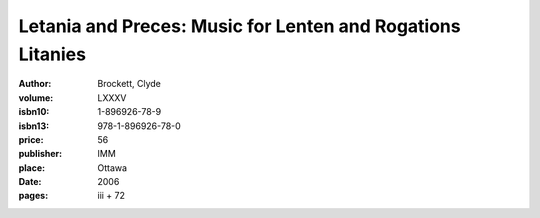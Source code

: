 Letania and Preces: Music for Lenten and Rogations Litanies
===========================================================

:author: Brockett, Clyde
:volume: LXXXV
:isbn10: 1-896926-78-9
:isbn13: 978-1-896926-78-0
:price: 56
:publisher: IMM
:place: Ottawa
:date: 2006
:pages: iii + 72
